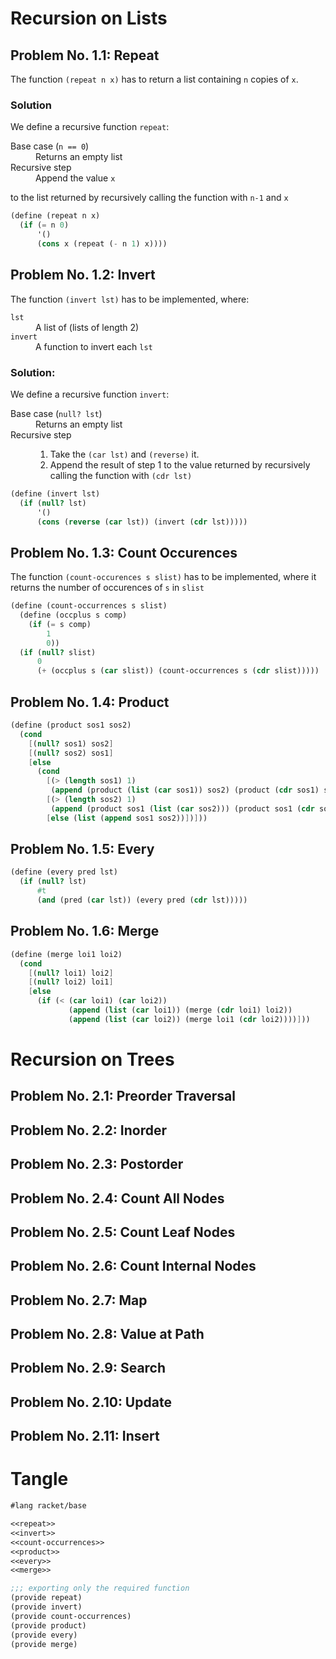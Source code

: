 #+NAME: Homework Assignment 01 : Solution

* Recursion on Lists

** Problem No. 1.1: Repeat
   The function =(repeat n x)= has to return a list containing
   =n= copies of =x=. 

*** Solution
   We define a recursive function =repeat=:
   
   - Base case (~n == 0~) ::  Returns an empty list
   - Recursive step :: Append the value =x= 
   to the list returned by recursively calling 
   the function with =n-1= and =x= 
   
#+NAME: repeat
#+BEGIN_SRC scheme
(define (repeat n x)
  (if (= n 0)
      '()
      (cons x (repeat (- n 1) x))))
#+END_SRC

** Problem No. 1.2: Invert
   The function =(invert lst)= has to be implemented, where:
   - =lst= :: A list of (lists of length 2)
   - =invert= :: A function to invert each =lst=

*** Solution:
    We define a recursive function =invert=:

    - Base case (~null? lst~) :: Returns an empty list
    - Recursive step ::
      1. Take the =(car lst)= and =(reverse)= it.
      2. Append the result of step 1 to the value returned by
         recursively calling the function with =(cdr lst)=
   
#+NAME: invert
#+BEGIN_SRC scheme
(define (invert lst)
  (if (null? lst)
      '()
      (cons (reverse (car lst)) (invert (cdr lst)))))
#+END_SRC

** Problem No. 1.3: Count Occurences
   The function =(count-occurences s slist)= has to be implemented,
   where it returns the number of occurences of =s= in =slist=
   
#+NAME: count-occurrences
#+BEGIN_SRC scheme
(define (count-occurrences s slist)
  (define (occplus s comp)
    (if (= s comp)
        1
        0))
  (if (null? slist)
      0
      (+ (occplus s (car slist)) (count-occurrences s (cdr slist)))))
#+END_SRC

** Problem No. 1.4: Product
   

#+NAME: product
#+BEGIN_SRC scheme
(define (product sos1 sos2) 
  (cond
    [(null? sos1) sos2]
    [(null? sos2) sos1]
    [else 
      (cond
        [(> (length sos1) 1)
         (append (product (list (car sos1)) sos2) (product (cdr sos1) sos2))]
        [(> (length sos2) 1)
         (append (product sos1 (list (car sos2))) (product sos1 (cdr sos2)))]
        [else (list (append sos1 sos2))])]))
#+END_SRC
** Problem No. 1.5: Every

#+NAME: every
#+BEGIN_SRC scheme
(define (every pred lst) 
  (if (null? lst)
      #t
      (and (pred (car lst)) (every pred (cdr lst)))))
#+END_SRC
** Problem No. 1.6: Merge


#+NAME: merge
#+BEGIN_SRC scheme
(define (merge loi1 loi2)
  (cond 
    [(null? loi1) loi2]
    [(null? loi2) loi1]
    [else 
      (if (< (car loi1) (car loi2))
             (append (list (car loi1)) (merge (cdr loi1) loi2))
             (append (list (car loi2)) (merge loi1 (cdr loi2))))]))
#+END_SRC

* Recursion on Trees

** Problem No. 2.1: Preorder Traversal

** Problem No. 2.2: Inorder

** Problem No. 2.3: Postorder

** Problem No. 2.4: Count All Nodes

** Problem No. 2.5: Count Leaf Nodes

** Problem No. 2.6: Count Internal Nodes

** Problem No. 2.7: Map

** Problem No. 2.8: Value at Path

** Problem No. 2.9: Search

** Problem No. 2.10: Update

** Problem No. 2.11: Insert
* Tangle

#+NAME: solution
#+BEGIN_SRC scheme :noweb yes :tangle ./main.rkt
#lang racket/base

<<repeat>>
<<invert>>
<<count-occurrences>>
<<product>>
<<every>>
<<merge>>

;;; exporting only the required function
(provide repeat)
(provide invert)
(provide count-occurrences)
(provide product)
(provide every)
(provide merge)
#+END_SRC
